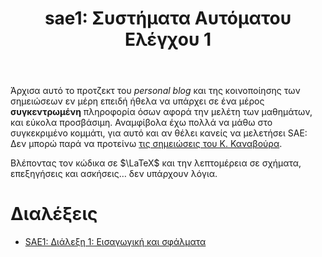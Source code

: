 #+TITLE: sae1: Συστήματα Αυτόματου Ελέγχου 1
#+options: toc:nil

Άρχισα αυτό το προτζεκτ του /personal blog/ και της κοινοποίησης των σημειώσεων εν
μέρη επειδή ήθελα να υπάρχει σε ένα μέρος *συγκεντρωμένη* πληροφορία όσων αφορά
την μελέτη των μαθημάτων, και εύκολα προσβάσιμη. Αναμφίβολα έχω πολλά να μάθω
στο συγκεκριμένο κομμάτι, για αυτό και αν θέλει κανείς να μελετήσει SAE: Δεν
μπορώ παρά να προτείνω [[https://helit.org/ece-notes/notes/][τις σημειώσεις του Κ. Καναβούρα]].

Βλέποντας τον κώδικα σε $\LaTeX$ και την λεπτομέρεια σε σχήματα, επεξηγήσεις και
ασκήσεις... δεν υπάρχουν λόγια.

* Διαλέξεις
- [[file:lec_SAE1_20221013.org][SAE1: Διάλεξη 1: Εισαγωγική και σφάλματα]]
